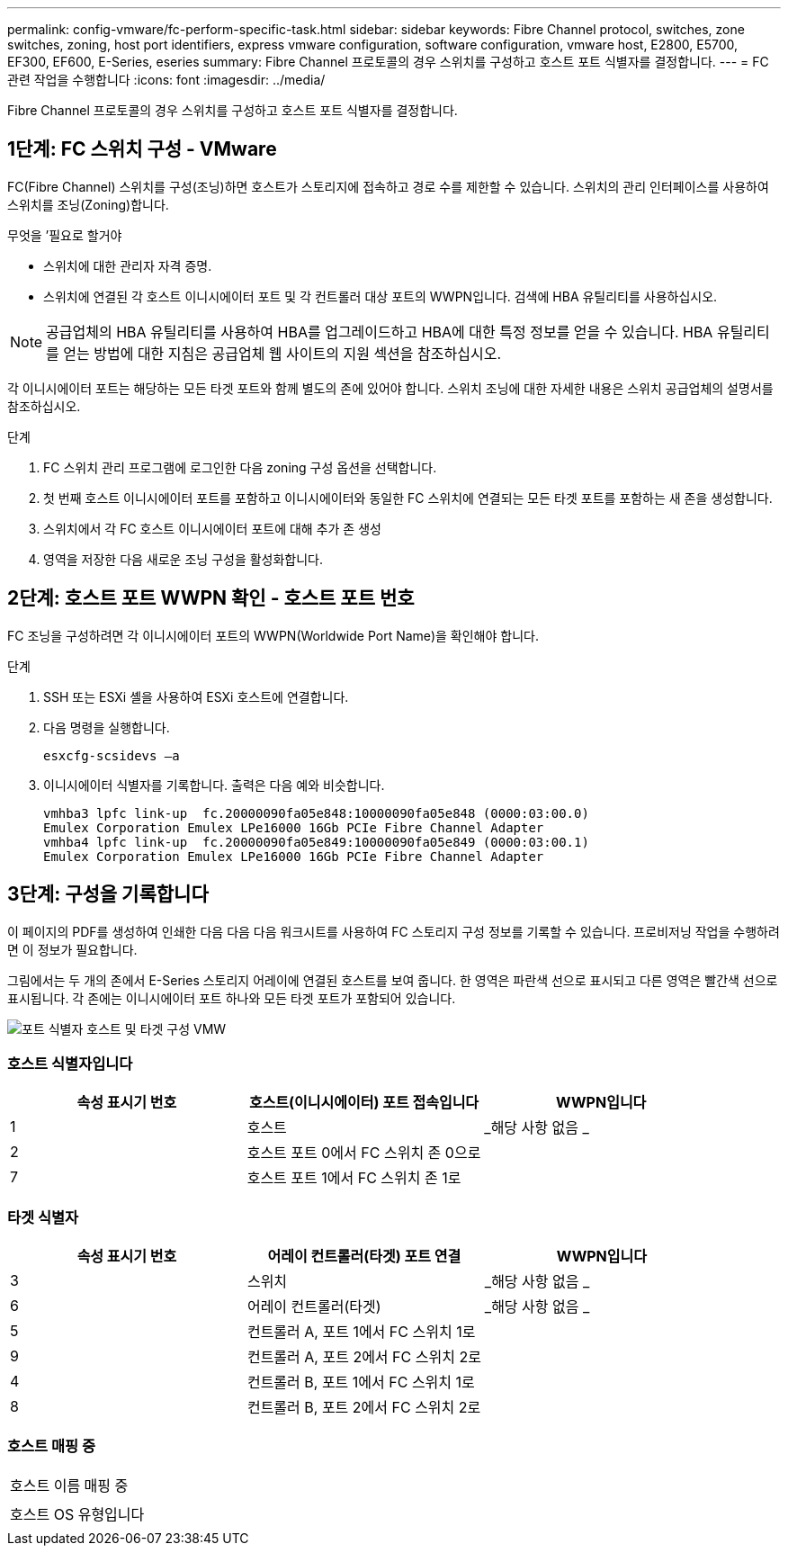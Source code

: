---
permalink: config-vmware/fc-perform-specific-task.html 
sidebar: sidebar 
keywords: Fibre Channel protocol, switches, zone switches, zoning, host port identifiers, express vmware configuration, software configuration, vmware host, E2800, E5700, EF300, EF600, E-Series, eseries 
summary: Fibre Channel 프로토콜의 경우 스위치를 구성하고 호스트 포트 식별자를 결정합니다. 
---
= FC 관련 작업을 수행합니다
:icons: font
:imagesdir: ../media/


[role="lead"]
Fibre Channel 프로토콜의 경우 스위치를 구성하고 호스트 포트 식별자를 결정합니다.



== 1단계: FC 스위치 구성 - VMware

FC(Fibre Channel) 스위치를 구성(조닝)하면 호스트가 스토리지에 접속하고 경로 수를 제한할 수 있습니다. 스위치의 관리 인터페이스를 사용하여 스위치를 조닝(Zoning)합니다.

.무엇을 &#8217;필요로 할거야
* 스위치에 대한 관리자 자격 증명.
* 스위치에 연결된 각 호스트 이니시에이터 포트 및 각 컨트롤러 대상 포트의 WWPN입니다. 검색에 HBA 유틸리티를 사용하십시오.



NOTE: 공급업체의 HBA 유틸리티를 사용하여 HBA를 업그레이드하고 HBA에 대한 특정 정보를 얻을 수 있습니다. HBA 유틸리티를 얻는 방법에 대한 지침은 공급업체 웹 사이트의 지원 섹션을 참조하십시오.

각 이니시에이터 포트는 해당하는 모든 타겟 포트와 함께 별도의 존에 있어야 합니다. 스위치 조닝에 대한 자세한 내용은 스위치 공급업체의 설명서를 참조하십시오.

.단계
. FC 스위치 관리 프로그램에 로그인한 다음 zoning 구성 옵션을 선택합니다.
. 첫 번째 호스트 이니시에이터 포트를 포함하고 이니시에이터와 동일한 FC 스위치에 연결되는 모든 타겟 포트를 포함하는 새 존을 생성합니다.
. 스위치에서 각 FC 호스트 이니시에이터 포트에 대해 추가 존 생성
. 영역을 저장한 다음 새로운 조닝 구성을 활성화합니다.




== 2단계: 호스트 포트 WWPN 확인 - 호스트 포트 번호

FC 조닝을 구성하려면 각 이니시에이터 포트의 WWPN(Worldwide Port Name)을 확인해야 합니다.

.단계
. SSH 또는 ESXi 셸을 사용하여 ESXi 호스트에 연결합니다.
. 다음 명령을 실행합니다.
+
[listing]
----
esxcfg-scsidevs –a
----
. 이니시에이터 식별자를 기록합니다. 출력은 다음 예와 비슷합니다.
+
[listing]
----
vmhba3 lpfc link-up  fc.20000090fa05e848:10000090fa05e848 (0000:03:00.0)
Emulex Corporation Emulex LPe16000 16Gb PCIe Fibre Channel Adapter
vmhba4 lpfc link-up  fc.20000090fa05e849:10000090fa05e849 (0000:03:00.1)
Emulex Corporation Emulex LPe16000 16Gb PCIe Fibre Channel Adapter
----




== 3단계: 구성을 기록합니다

이 페이지의 PDF를 생성하여 인쇄한 다음 다음 다음 워크시트를 사용하여 FC 스토리지 구성 정보를 기록할 수 있습니다. 프로비저닝 작업을 수행하려면 이 정보가 필요합니다.

그림에서는 두 개의 존에서 E-Series 스토리지 어레이에 연결된 호스트를 보여 줍니다. 한 영역은 파란색 선으로 표시되고 다른 영역은 빨간색 선으로 표시됩니다. 각 존에는 이니시에이터 포트 하나와 모든 타겟 포트가 포함되어 있습니다.

image::../media/port_identifiers_host_and_target_conf-vmw.gif[포트 식별자 호스트 및 타겟 구성 VMW]



=== 호스트 식별자입니다

|===
| 속성 표시기 번호 | 호스트(이니시에이터) 포트 접속입니다 | WWPN입니다 


 a| 
1
 a| 
호스트
 a| 
_해당 사항 없음 _



 a| 
2
 a| 
호스트 포트 0에서 FC 스위치 존 0으로
 a| 



 a| 
7
 a| 
호스트 포트 1에서 FC 스위치 존 1로
 a| 

|===


=== 타겟 식별자

|===
| 속성 표시기 번호 | 어레이 컨트롤러(타겟) 포트 연결 | WWPN입니다 


 a| 
3
 a| 
스위치
 a| 
_해당 사항 없음 _



 a| 
6
 a| 
어레이 컨트롤러(타겟)
 a| 
_해당 사항 없음 _



 a| 
5
 a| 
컨트롤러 A, 포트 1에서 FC 스위치 1로
 a| 



 a| 
9
 a| 
컨트롤러 A, 포트 2에서 FC 스위치 2로
 a| 



 a| 
4
 a| 
컨트롤러 B, 포트 1에서 FC 스위치 1로
 a| 



 a| 
8
 a| 
컨트롤러 B, 포트 2에서 FC 스위치 2로
 a| 

|===


=== 호스트 매핑 중

|===


 a| 
호스트 이름 매핑 중
 a| 



 a| 
호스트 OS 유형입니다
 a| 

|===